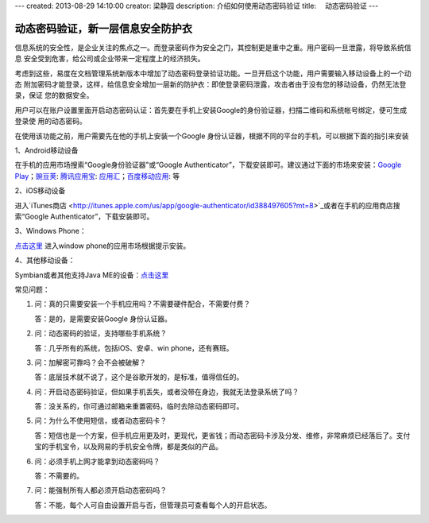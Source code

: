 ---
created: 2013-08-29 14:10:00
creator: 梁静园
description: 介绍如何使用动态密码验证
title: 　动态密码验证
---

========================================
动态密码验证，新一层信息安全防护衣
========================================

信息系统的安全性，是企业关注的焦点之一。而登录密码作为安全之门，其控制更是重中之重。用户密码一旦泄露，将导致系统信息
安全受到危害，给公司或企业带来一定程度上的经济损失。

考虑到这些，易度在文档管理系统新版本中增加了动态密码登录验证功能。一旦开启这个功能，用户需要输入移动设备上的一个动态
附加密码才能登录，这样，给信息安全增加一层新的防护衣：即使登录密码泄露，攻击者由于没有您的移动设备，仍然无法登录，保证
您的数据安全。

.. image:: img/dynamic-password-01.jpg

用户可以在账户设置里面开启动态密码认证：首先要在手机上安装Google的身份验证器，扫描二维码和系统帐号绑定，便可生成登录使
用的动态密码。

.. image:: img/dynamic-password-02.jpg

在使用该功能之前，用户需要先在他的手机上安装一个Google 身份认证器，根据不同的平台的手机，可以根据下面的指引来安装

1、Android移动设备

在手机的应用市场搜索“Google身份验证器”或“Google Authenticator”，下载安装即可。建议通过下面的市场来安装：`Google Play <https://play.google.com/store/apps/details?id=com.google.android.apps.authenticator2&feature=search_result#?t=W251bGwsMSwxLDEsImNvbS5nb29nbGUuYW5kcm9pZC5hcHBzLmF1dGhlbnRpY2F0b3IyIl0.>`_；`豌豆荚 <http://www.wandoujia.com/apps/com.google.android.apps.authenticator2>`_: `腾讯应用宝 <http://android.myapp.com/android/appdetail.jsp?appid=30880&actiondetail=0&pageNo=1&clickpos=1&transactionid=1377854850182598&lmid=1022&softname=Google%E8%BA%AB%E4%BB%BD%E9%AA%8C%E8%AF%81%E6%97%97>`_: `应用汇 <http://www.appchina.com/app/com.google.android.apps.authenticator2/>`_；`百度移动应用 <http://as.baidu.com/a/item?docid=796992058>`_: 等

2、iOS移动设备

进入`iTunes商店 <http://itunes.apple.com/us/app/google-authenticator/id388497605?mt=8>`_或者在手机的应用商店搜索“Google Authenticator”，下载安装即可。

3、Windows Phone：

`点击这里 <http://www.windowsphone.com/en-US/apps/021dd79f-0598-e011-986b-78e7d1fa76f8>`_ 进入window phone的应用市场根据提示安装。

4、其他移动设备：  

Symbian或者其他支持Java ME的设备：`点击这里 <http://code.google.com/p/lwuitgauthj2me/>`_

常见问题：

1.   问：真的只需要安装一个手机应用吗？不需要硬件配合，不需要付费？

     答：是的，是需要安装Google 身份认证器。

2.   问：动态密码的验证，支持哪些手机系统？

     答：几乎所有的系统，包括iOS、安卓、win phone，还有赛班。

3.   问：加解密可靠吗？会不会被破解？

     答：底层技术就不说了，这个是谷歌开发的，是标准，值得信任的。

4.   问：开启动态密码验证，但如果手机丢失，或者没带在身边，我就无法登录系统了吗？

     答：没关系的，你可通过邮箱来重置密码，临时去除动态密码即可。

5.   问：为什么不使用短信，或者动态密码卡？

     答：短信也是一个方案，但手机应用更及时，更现代，更省钱；而动态密码卡涉及分发、维修，非常麻烦已经落后了。支付宝的手机宝令，以及网易的手机安全令牌，都是类似的产品。

6.   问：必须手机上网才能拿到动态密码吗？

     答：不需要的。

7.   问：能强制所有人都必须开启动态密码吗？

     答：不能，每个人可自由设置开启与否，但管理员可查看每个人的开启状态。

